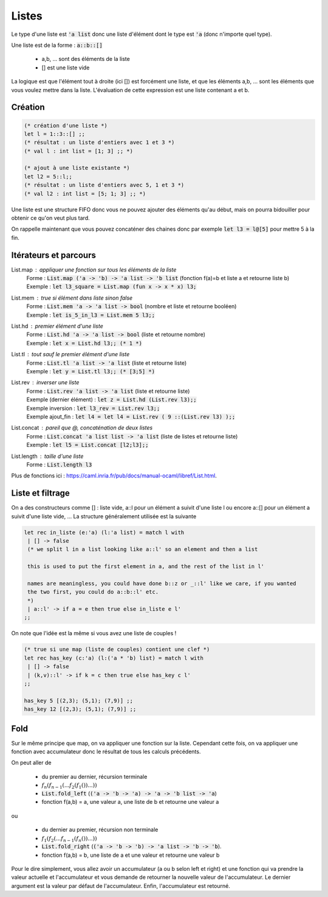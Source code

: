 ============
Listes
============

Le type d'une liste est :code:`'a list` donc une liste
d'élément dont le type est :code:`'a` (donc n'importe quel type).

Une liste est de la forme : :code:`a::b::[]`

	* a,b, ... sont des éléments de la liste
	* [] est une liste vide

La logique est que l'élément tout à droite (ici []) est forcément une liste,
et que les éléments a,b, ... sont les éléments que vous voulez mettre dans la liste.
L'évaluation de cette expression est une liste contenant a et b.

Création
---------------------

.. code:: ocaml

	(* création d'une liste *)
	let l = 1::3::[] ;;
	(* résultat : un liste d'entiers avec 1 et 3 *)
	(* val l : int list = [1; 3] ;; *)

	(* ajout à une liste existante *)
	let l2 = 5::l;;
	(* résultat : un liste d'entiers avec 5, 1 et 3 *)
	(* val l2 : int list = [5; 1; 3] ;; *)

Une liste est une structure FIFO donc vous ne pouvez ajouter des éléments qu'au début,
mais on pourra bidouiller pour obtenir ce qu'on veut plus tard.

On rappelle maintenant que vous pouvez concaténer des chaines
donc par exemple :code:`let l3 = l@[5]` pour mettre 5 à la fin.

Itérateurs et parcours
------------------------

List.map : appliquer une fonction sur tous les éléments de la liste
	| Forme : :code:`List.map ('a -> 'b) -> 'a list -> 'b list` (fonction f(a)=b et liste a et retourne liste b)
	| Exemple : :code:`let l3_square = List.map (fun x -> x * x) l3;`

List.mem : true si élément dans liste sinon false
	| Forme : :code:`List.mem 'a -> 'a list -> bool` (nombre et liste et retourne booléen)
	| Exemple : :code:`let is_5_in_l3 = List.mem 5 l3;;`

List.hd : premier élément d'une liste
	| Forme : :code:`List.hd 'a -> 'a list -> bool` (liste et retourne nombre)
	| Exemple : :code:`let x = List.hd l3;; (* 1 *)`

List.tl : tout sauf le premier élément d'une liste
	| Forme : :code:`List.tl 'a list -> 'a list` (liste et retourne liste)
	| Exemple : :code:`let y = List.tl l3;; (* [3;5] *)`

List.rev : inverser une liste
	| Forme : :code:`List.rev 'a list -> 'a list` (liste et retourne liste)
	| Exemple (dernier élément) : :code:`let z = List.hd (List.rev l3);;`
	| Exemple inversion : :code:`let l3_rev = List.rev l3;;`
	| Exemple ajout_fin : :code:`let l4 = let l4 = List.rev ( 9 ::(List.rev l3) );;`

List.concat : pareil que @, concaténation de deux listes
	| Forme : :code:`List.concat 'a list list -> 'a list` (liste de listes et retourne liste)
	| Exemple : :code:`let l5 = List.concat [l2;l3];;`

List.length : taille d'une liste
	| Forme : :code:`List.length l3`

Plus de fonctions ici : https://caml.inria.fr/pub/docs/manual-ocaml/libref/List.html.

Liste et filtrage
---------------------

On a des constructeurs comme [] : liste vide, a::l pour un élément a suivit d'une liste l
ou encore a::[] pour un élément a suivit d'une liste vide, ... La structure
généralement utilisée est la suivante

.. code:: ocaml

		let rec in_liste (e:'a) (l:'a list) = match l with
		 | [] -> false
		 (* we split l in a list looking like a::l' so an element and then a list

		 this is used to put the first element in a, and the rest of the list in l'

		 names are meaningless, you could have done b::z or _::l' like we care, if you wanted
		 the two first, you could do a::b::l' etc.
		 *)
		 | a::l' -> if a = e then true else in_liste e l'
		;;

On note que l'idée est la même si vous avez une liste de couples !

.. code:: ocaml

		(* true si une map (liste de couples) contient une clef *)
		let rec has_key (c:'a) (l:('a * 'b) list) = match l with
		 | [] -> false
		 | (k,v)::l' -> if k = c then true else has_key c l'
		;;

		has_key 5 [(2,3); (5,1); (7,9)] ;;
		has_key 12 [(2,3); (5,1); (7,9)] ;;

Fold
---------------------

Sur le même principe que map, on va appliquer une fonction sur la liste. Cependant
cette fois, on va appliquer une fonction avec accumulateur
donc le résultat de tous les calculs précédents.

On peut aller de

	* du premier au dernier, récursion terminale
	* :math:`f_{n}(f_{n-1}(...f_{2}(f_{1}())...))`
	* :code:`List.fold_left` (:code:`('a -> 'b -> 'a) -> 'a -> 'b list -> 'a`)
	* fonction f(a,b) = a, une valeur a, une liste de b et retourne une valeur a

ou

	* du dernier au premier, récursion non terminale
	* :math:`f_{1}(f_{2}(...f_{n-1}(f_{n}())...))`
	* :code:`List.fold_right` (:code:`('a -> 'b -> 'b) -> 'a list -> 'b -> 'b`).
	* fonction f(a,b) = b, une liste de a et une valeur et retourne une valeur b

Pour le dire simplement, vous allez avoir un accumulateur (a ou b selon
left et right) et une fonction qui va prendre la valeur actuelle et l'accumulateur
et vous demande de retourner la nouvelle valeur de l'accumulateur. Le dernier argument
est la valeur par défaut de l'accumulateur. Enfin, l'accumulateur est retourné.

